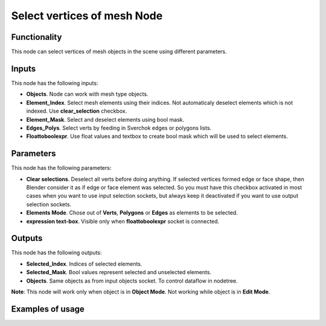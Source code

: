 Select vertices of mesh Node
==============

Functionality
-------------

This node can select vertices of mesh objects in the scene using different parameters.

Inputs
------

This node has the following inputs:

- **Objects**. Node can work with mesh type objects.
- **Element_Index**. Select mesh elements using their indices. Not automaticaly deselect elements which is not indexed. Use **clear_selection** checkbox.
- **Element_Mask**. Select and deselect elements using bool mask.
- **Edges_Polys**. Select verts by feeding in Sverchok edges or polygons lists.
- **Floattoboolexpr**. Use float values and textbox to create bool mask which will be used to select elements.

Parameters
----------

This node has the following parameters:

- **Clear selections**. Deselect all verts before doing anything. If selected vertices formed edge or face shape, then Blender consider it as if edge or face element was selected. So you must have this checkbox activated in most cases when you want to use input selection sockets, but always keep it deactivated if you want to use output selection sockets.
- **Elements Mode**. Chose out of **Verts**, **Polygons** or **Edges** as elements to be selected.
- **expression text-box**. Visible only when **floattoboolexpr** socket is connected.

Outputs
-------

This node has the following outputs:

- **Selected_Index**. Indices of selected elements.
- **Selected_Mask**. Bool values represent selected and unselected elements.
- **Objects**. Same objects as from input objects socket. To control dataflow in nodetree.

**Note**: This node will work only when object is in **Object Mode**. Not working while object is in **Edit Mode**.

Examples of usage
-----------------
.. image:: https://user-images.githubusercontent.com/22656834/37565314-e7a2cc6c-2ac8-11e8-8f5a-2cb4935dcab3.png
